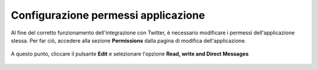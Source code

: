 ====================================
Configurazione permessi applicazione
====================================

Al fine del corretto funzionamento dell'integrazione con Twitter, è necessario modificare i permessi dell'applicazione stessa. Per far ciò, accedere alla sezione **Permissions** dalla pagina di modifica dell'applicazione.

.. figure:: /images/social/twitter/12.png

A questo punto, cliccare il pulsante **Edit** e selezionare l'opzione **Read, write and Direct Messages**

.. figure:: /images/social/twitter/6.png